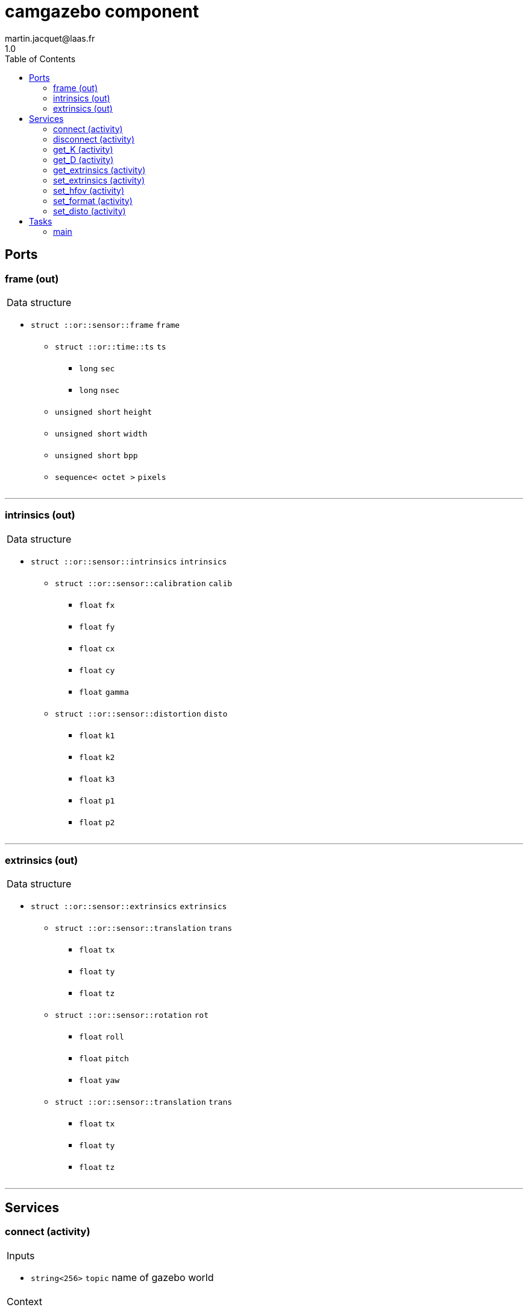 //
// Copyright (c) 2020 LAAS/CNRS
// All rights reserved.
//
// Redistribution  and  use  in  source  and binary  forms,  with  or  without
// modification, are permitted provided that the following conditions are met:
//
//   1. Redistributions of  source  code must retain the  above copyright
//      notice and this list of conditions.
//   2. Redistributions in binary form must reproduce the above copyright
//      notice and  this list of  conditions in the  documentation and/or
//      other materials provided with the distribution.
//
// THE SOFTWARE  IS PROVIDED "AS IS"  AND THE AUTHOR  DISCLAIMS ALL WARRANTIES
// WITH  REGARD   TO  THIS  SOFTWARE  INCLUDING  ALL   IMPLIED  WARRANTIES  OF
// MERCHANTABILITY AND  FITNESS.  IN NO EVENT  SHALL THE AUTHOR  BE LIABLE FOR
// ANY  SPECIAL, DIRECT,  INDIRECT, OR  CONSEQUENTIAL DAMAGES  OR  ANY DAMAGES
// WHATSOEVER  RESULTING FROM  LOSS OF  USE, DATA  OR PROFITS,  WHETHER  IN AN
// ACTION OF CONTRACT, NEGLIGENCE OR  OTHER TORTIOUS ACTION, ARISING OUT OF OR
// IN CONNECTION WITH THE USE OR PERFORMANCE OF THIS SOFTWARE.
//
//                                                  Martin Jacquet - June 2020
//

// This file was generated from camgazebo.gen by the skeleton
// template. Manual changes should be preserved, although they should
// rather be added to the "doc" attributes of the genom objects defined in
// camgazebo.gen.

= camgazebo component
martin.jacquet@laas.fr
1.0
:toc: left

// fix default asciidoctor stylesheet issue #2407 and add hr clear rule
ifdef::backend-html5[]
[pass]
++++
<link rel="stylesheet" href="data:text/css,p{font-size: inherit !important}" >
<link rel="stylesheet" href="data:text/css,hr{clear: both}" >
++++
endif::[]



== Ports


[[frame]]
=== frame (out)


[role="small", width="50%", float="right", cols="1"]
|===
a|.Data structure
[disc]
 * `struct ::or::sensor::frame` `frame`
 ** `struct ::or::time::ts` `ts`
 *** `long` `sec`
 *** `long` `nsec`
 ** `unsigned short` `height`
 ** `unsigned short` `width`
 ** `unsigned short` `bpp`
 ** `sequence< octet >` `pixels`

|===

'''

[[intrinsics]]
=== intrinsics (out)


[role="small", width="50%", float="right", cols="1"]
|===
a|.Data structure
[disc]
 * `struct ::or::sensor::intrinsics` `intrinsics`
 ** `struct ::or::sensor::calibration` `calib`
 *** `float` `fx`
 *** `float` `fy`
 *** `float` `cx`
 *** `float` `cy`
 *** `float` `gamma`
 ** `struct ::or::sensor::distortion` `disto`
 *** `float` `k1`
 *** `float` `k2`
 *** `float` `k3`
 *** `float` `p1`
 *** `float` `p2`

|===

'''

[[extrinsics]]
=== extrinsics (out)


[role="small", width="50%", float="right", cols="1"]
|===
a|.Data structure
[disc]
 * `struct ::or::sensor::extrinsics` `extrinsics`
 ** `struct ::or::sensor::translation` `trans`
 *** `float` `tx`
 *** `float` `ty`
 *** `float` `tz`
 ** `struct ::or::sensor::rotation` `rot`
 *** `float` `roll`
 *** `float` `pitch`
 *** `float` `yaw`
 ** `struct ::or::sensor::translation` `trans`
 *** `float` `tx`
 *** `float` `ty`
 *** `float` `tz`

|===

'''

== Services

[[connect]]
=== connect (activity)

[role="small", width="50%", float="right", cols="1"]
|===
a|.Inputs
[disc]
 * `string<256>` `topic` name of gazebo world

a|.Context
[disc]
  * In task `<<main>>`
  (frequency 1000.0 _Hz_)
  * Updates port `<<intrinsics>>`
|===

'''

[[disconnect]]
=== disconnect (activity)

[role="small", width="50%", float="right", cols="1"]
|===
a|.Context
[disc]
  * In task `<<main>>`
  (frequency 1000.0 _Hz_)
  * Interrupts `<<display_start>>`
|===

'''

[[get_K]]
=== get_K (activity)

[role="small", width="50%", float="right", cols="1"]
|===
a|.Outputs
[disc]
 * `sequence< float, 5 >` `K`

a|.Context
[disc]
  * In task `<<main>>`
  (frequency 1000.0 _Hz_)
  * Updates port `<<intrinsics>>`
|===

'''

[[get_D]]
=== get_D (activity)

[role="small", width="50%", float="right", cols="1"]
|===
a|.Outputs
[disc]
 * `sequence< float, 5 >` `D`

a|.Context
[disc]
  * In task `<<main>>`
  (frequency 1000.0 _Hz_)
  * Updates port `<<intrinsics>>`
|===

'''

[[get_extrinsics]]
=== get_extrinsics (activity)

[role="small", width="50%", float="right", cols="1"]
|===
a|.Outputs
[disc]
 * `sequence< float, 6 >` `ext`

a|.Context
[disc]
  * In task `<<main>>`
  (frequency 1000.0 _Hz_)
  * Updates port `<<extrinsics>>`
|===

'''

[[set_extrinsics]]
=== set_extrinsics (activity)

[role="small", width="50%", float="right", cols="1"]
|===
a|.Inputs
[disc]
 * `sequence< float, 6 >` `ext_values`

a|.Context
[disc]
  * In task `<<main>>`
  (frequency 1000.0 _Hz_)
  * Updates port `<<extrinsics>>`
|===

'''

[[set_hfov]]
=== set_hfov (activity)

[role="small", width="50%", float="right", cols="1"]
|===
a|.Inputs
[disc]
 * `float` `hfov_val` (default `"1.047"`) Camera horizon FOV (in radians)

a|.Context
[disc]
  * In task `<<main>>`
  (frequency 1000.0 _Hz_)
  * Updates port `<<intrinsics>>`
|===

'''

[[set_format]]
=== set_format (activity)

[role="small", width="50%", float="right", cols="1"]
|===
a|.Inputs
[disc]
 * `unsigned short` `w_val` (default `"320"`) Camera pixel width

 * `unsigned short` `h_val` (default `"240"`) Camera pixel height

a|.Context
[disc]
  * In task `<<main>>`
  (frequency 1000.0 _Hz_)
  * Updates port `<<frame>>`
  * Updates port `<<intrinsics>>`
|===

'''

[[set_disto]]
=== set_disto (activity)

[role="small", width="50%", float="right", cols="1"]
|===
a|.Inputs
[disc]
 * `sequence< float, 5 >` `dist_values`

a|.Context
[disc]
  * In task `<<main>>`
  (frequency 1000.0 _Hz_)
  * Updates port `<<intrinsics>>`
|===

'''

== Tasks

[[main]]
=== main

[role="small", width="50%", float="right", cols="1"]
|===
a|.Context
[disc]
  * Frequency 1000.0 _Hz_
* Updates port `<<frame>>`
* Updates port `<<intrinsics>>`
* Updates port `<<extrinsics>>`
|===

'''
